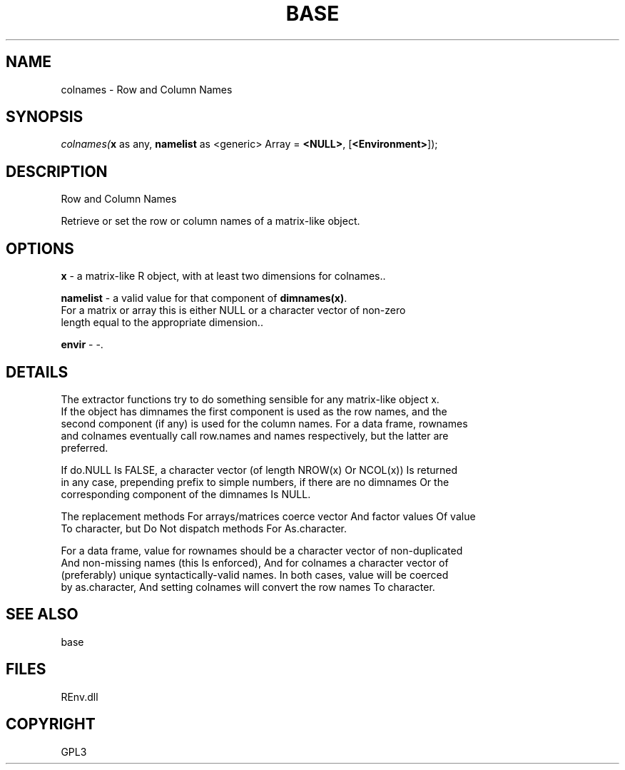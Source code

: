 .\" man page create by R# package system.
.TH BASE 1 2002-May "colnames" "colnames"
.SH NAME
colnames \- Row and Column Names
.SH SYNOPSIS
\fIcolnames(\fBx\fR as any, 
\fBnamelist\fR as <generic> Array = \fB<NULL>\fR, 
[\fB<Environment>\fR]);\fR
.SH DESCRIPTION
.PP
Row and Column Names
 
 Retrieve or set the row or column names of a matrix-like object.
.PP
.SH OPTIONS
.PP
\fBx\fB \fR\- a matrix-like R object, with at least two dimensions for colnames.. 
.PP
.PP
\fBnamelist\fB \fR\- a valid value for that component of \fBdimnames(x)\fR. 
 For a matrix or array this is either NULL or a character vector of non-zero 
 length equal to the appropriate dimension.. 
.PP
.PP
\fBenvir\fB \fR\- -. 
.PP
.SH DETAILS
.PP
The extractor functions try to do something sensible for any matrix-like object x. 
 If the object has dimnames the first component is used as the row names, and the 
 second component (if any) is used for the column names. For a data frame, rownames 
 and colnames eventually call row.names and names respectively, but the latter are 
 preferred.
 
 If do.NULL Is FALSE, a character vector (of length NROW(x) Or NCOL(x)) Is returned 
 in any case, prepending prefix to simple numbers, if there are no dimnames Or the 
 corresponding component of the dimnames Is NULL.
 
 The replacement methods For arrays/matrices coerce vector And factor values Of value 
 To character, but Do Not dispatch methods For As.character.
 
 For a data frame, value for rownames should be a character vector of non-duplicated 
 And non-missing names (this Is enforced), And for colnames a character vector of 
 (preferably) unique syntactically-valid names. In both cases, value will be coerced 
 by as.character, And setting colnames will convert the row names To character.
.PP
.SH SEE ALSO
base
.SH FILES
.PP
REnv.dll
.PP
.SH COPYRIGHT
GPL3
